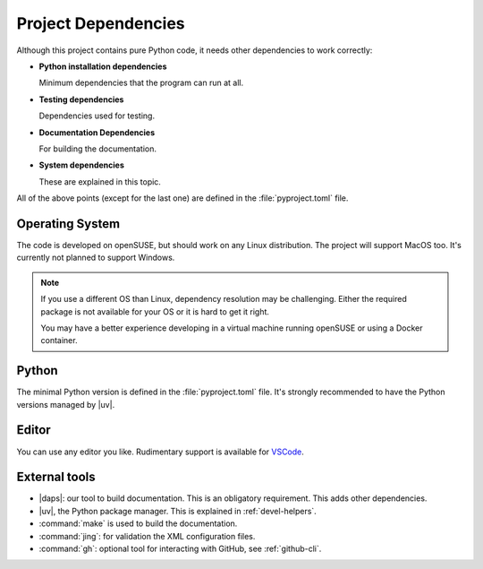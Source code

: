 .. _project-deps:

Project Dependencies
====================

Although this project contains pure Python code, it needs other dependencies to work correctly:

* **Python installation dependencies**

  Minimum dependencies that the program can run at all.

* **Testing dependencies**

  Dependencies used for testing.

* **Documentation Dependencies**

  For building the documentation.

* **System dependencies**

  These are explained in this topic.

All of the above points (except for the last one) are defined in the :file:`pyproject.toml` file.


Operating System
----------------

The code is developed on openSUSE, but should work on any Linux distribution.
The project will support MacOS too. It's currently not planned to support Windows.


.. note::

    If you use a different OS than Linux, dependency resolution may be challenging. Either the required package is not available for your OS or it is hard to get it right.

    You may have a better experience developing in a virtual machine running openSUSE or using a Docker container.


Python
------

The minimal Python version is defined in the :file:`pyproject.toml` file. It's strongly recommended to have the Python versions managed by |uv|.


Editor
------

You can use any editor you like. Rudimentary support is available for `VSCode <https://code.visualstudio.com/>`_.


External tools
--------------

* |daps|: our tool to build documentation. This is an obligatory requirement. This adds other dependencies.
* |uv|, the Python package manager. This is explained in :ref:`devel-helpers`.
* :command:`make` is used to build the documentation.
* :command:`jing`: for validation the XML configuration files.
* :command:`gh`: optional tool for interacting with GitHub, see :ref:`github-cli`.
